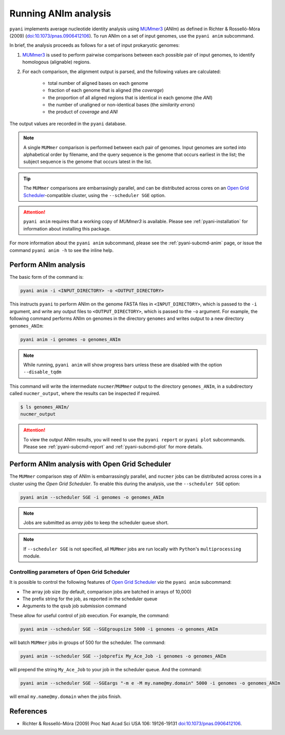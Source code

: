 .. _pyani-run_anim:

=====================
Running ANIm analysis
=====================

``pyani`` implements average nucleotide identity analysis using `MUMmer3`_ (*ANIm*) as defined in Richter & Rosselló-Móra (2009) (`doi:10.1073/pnas.0906412106`_). To run ANIm on a set of input genomes, use the ``pyani anim`` subcommand.

In brief, the analysis proceeds as follows for a set of input prokaryotic genomes:

1. `MUMmer3`_ is used to perform pairwise comparisons between each possible pair of input genomes, to identify homologous (alignable) regions.
2. For each comparison, the alignment output is parsed, and the following values are calculated:

    - total number of aligned bases on each genome
    - fraction of each genome that is aligned (the *coverage*)
    - the proportion of all aligned regions that is identical in each genome (the *ANI*)
    - the number of unaligned or non-identical bases (the *similarity errors*)
    - the product of *coverage* and *ANI*

The output values are recorded in the ``pyani`` database.

.. NOTE::
    A single ``MUMmer`` comparison is performed between each pair of genomes. Input genomes are sorted into alphabetical order by filename, and the query sequence is the genome that occurs earliest in the list; the subject sequence is the genome that occurs latest in the list.

.. TIP::
    The ``MUMmer`` comparisons are embarrasingly parallel, and can be distributed across cores on an `Open Grid Scheduler`_-compatible cluster, using the ``--scheduler SGE`` option.

.. ATTENTION::
    ``pyani anim`` requires that a working copy of `MUMmer3` is available. Please see :ref:`pyani-installation` for information about installing this package.

For more information about the ``pyani anim`` subcommand, please see the :ref:`pyani-subcmd-anim` page, or issue the command ``pyani anim -h`` to see the inline help.

---------------------
Perform ANIm analysis
---------------------

The basic form of the command is:

.. code-block:: bash

    pyani anim -i <INPUT_DIRECTORY> -o <OUTPUT_DIRECTORY>

This instructs ``pyani`` to perform ANIm on the genome FASTA files in ``<INPUT_DIRECTORY>``, which is passed to the ``-i`` argument, and write any output files to ``<OUTPUT_DIRECTORY>``, which is passed to the ``-o`` argument. For example, the following command performs ANIm on genomes in the directory ``genomes`` and writes output to a new directory ``genomes_ANIm``:

.. code-block:: bash

    pyani anim -i genomes -o genomes_ANIm

.. NOTE::
    While running, ``pyani anim`` will show progress bars unless these are disabled with the option ``--disable_tqdm``

This command will write the intermediate ``nucmer``/``MUMmer`` output to the directory ``genomes_ANIm``, in a subdirectory called ``nucmer_output``, where the results can be inspected if required.

.. code-block:: bash

    $ ls genomes_ANIm/
    nucmer_output

.. ATTENTION::
    To view the output ANIm results, you will need to use the ``pyani report`` or ``pyani plot`` subcommands. Please see :ref:`pyani-subcmd-report` and :ref:`pyani-subcmd-plot` for more details.

----------------------------------------------
Perform ANIm analysis with Open Grid Scheduler
----------------------------------------------

The ``MUMmer`` comparison step of ANIm is embarrassingly parallel, and ``nucmer`` jobs can be distributed across cores in a cluster using the `Open Grid Scheduler`. To enable this during the analysis, use the ``--scheduler SGE`` option:

.. code-block:: bash

    pyani anim --scheduler SGE -i genomes -o genomes_ANIm

.. NOTE::
    Jobs are submitted as *array jobs* to keep the scheduler queue short.

.. NOTE::
    If ``--scheduler SGE`` is not specified, all ``MUMmer`` jobs are run locally with ``Python``'s ``multiprocessing`` module.

^^^^^^^^^^^^^^^^^^^^^^^^^^^^^^^^^^^^^^^^^^^^^
Controlling parameters of Open Grid Scheduler
^^^^^^^^^^^^^^^^^^^^^^^^^^^^^^^^^^^^^^^^^^^^^

It is possible to control the following features of `Open Grid Scheduler`_ `via` the ``pyani anim`` subcommand:

- The array job size (by default, comparison jobs are batched in arrays of 10,000)
- The prefix string for the job, as reported in the scheduler queue
- Arguments to the ``qsub`` job submission command

These allow for useful control of job execution. For example, the command:

.. code-block:: bash

    pyani anim --scheduler SGE --SGEgroupsize 5000 -i genomes -o genomes_ANIm

will batch ``MUMmer`` jobs in groups of 500 for the scheduler. The command:

.. code-block:: bash

    pyani anim --scheduler SGE --jobprefix My_Ace_Job -i genomes -o genomes_ANIm

will prepend the string ``My_Ace_Job`` to your job in the scheduler queue. And the command:

.. code-block:: bash

    pyani anim --scheduler SGE --SGEargs "-m e -M my.name@my.domain" 5000 -i genomes -o genomes_ANIm

will email ``my.name@my.domain`` when the jobs finish.


----------
References
----------

- Richter & Rosselló-Móra (2009) Proc Natl Acad Sci USA 106: 19126-19131 `doi:10.1073/pnas.0906412106`_.

.. _doi:10.1073/pnas.0906412106: https://dx.doi.org/10.1073/pnas.0906412106
.. _MUMmer3: http://mummer.sourceforge.net/
.. _Open Grid Scheduler: http://gridscheduler.sourceforge.net/
